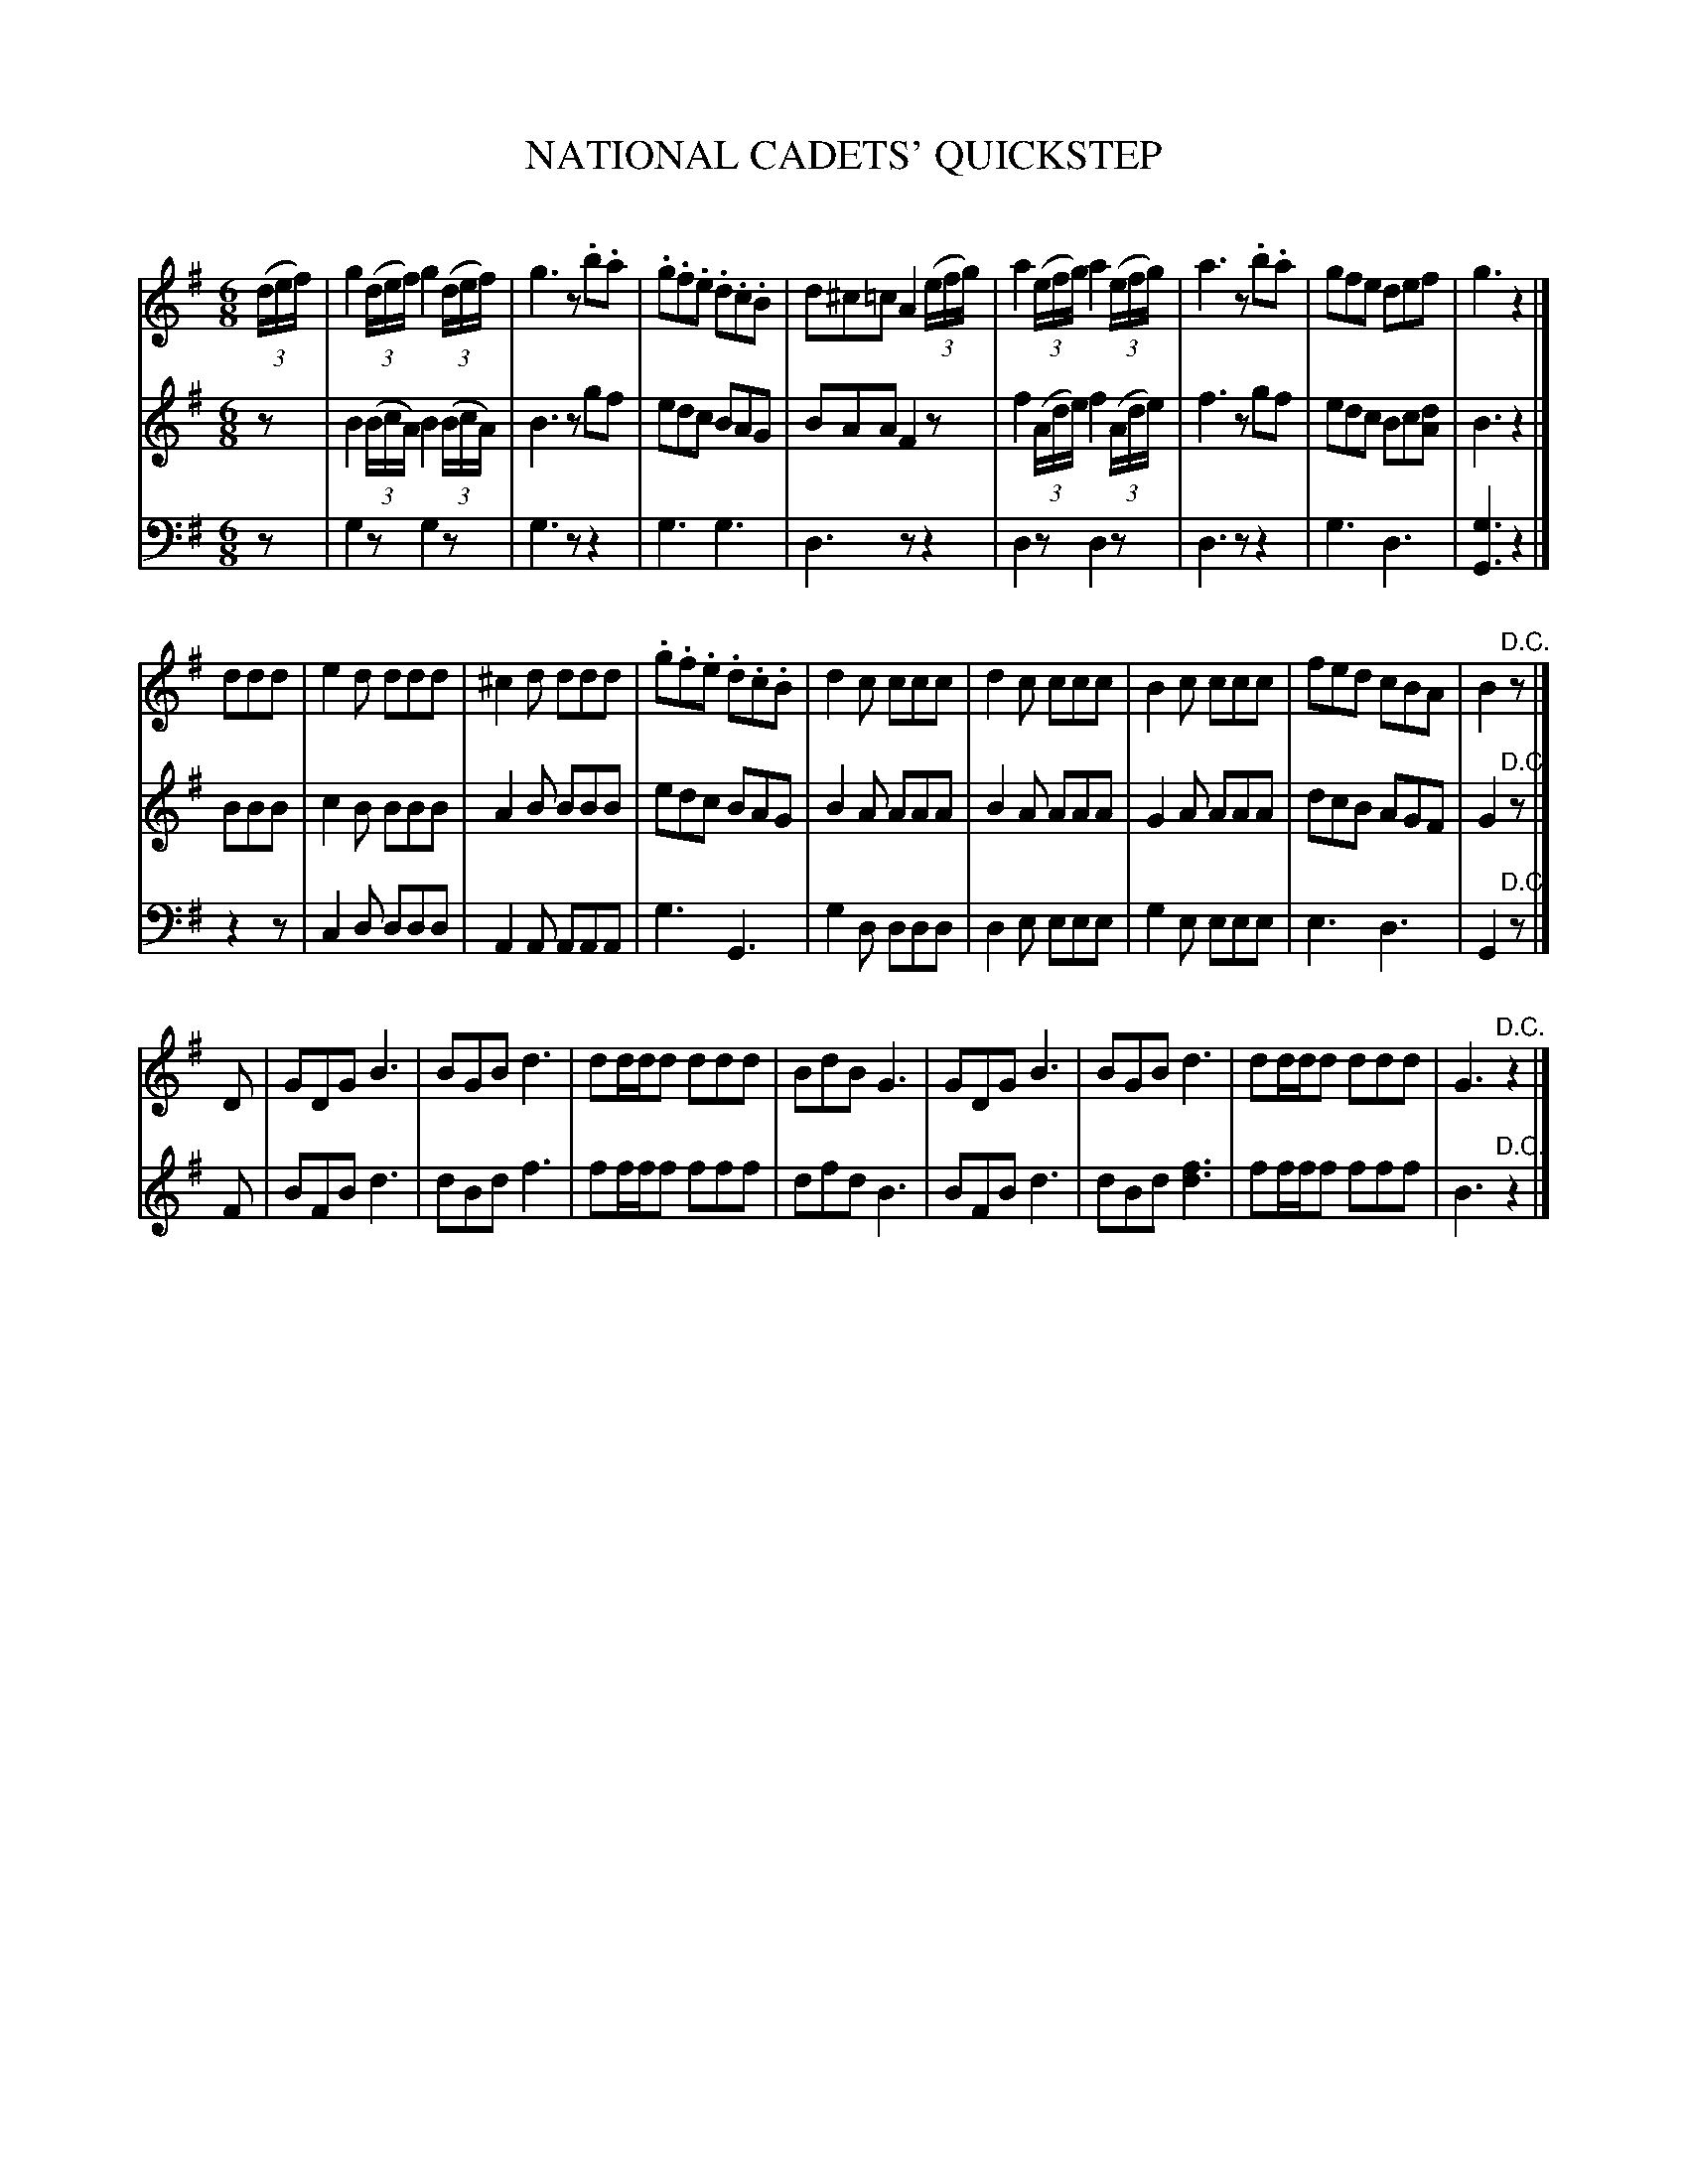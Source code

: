X: 20651
T: NATIONAL CADETS' QUICKSTEP
C:
%R: jig, quickstep, march
B: Elias Howe "The Musician's Companion" 1843 p.65 #1
S: http://imslp.org/wiki/The_Musician's_Companion_(Howe,_Elias)
Z: 2015 John Chambers <jc:trillian.mit.edu>
N: The 3rd strain has only two staffs, unlabelled and lacking clefs, transcribed as V:1 and V:2
N: The rhythms between the strains don't match very well at all.
N: There's a mysterious '9' below V:2's 2nd d in bar 18.
M: 6/8
L: 1/8
K: G
% - - - - - - - - - - - - - - - - - - - - - - - - -
V: 1 staves=3
(3(d/e/f/) |\
g2(3(d/e/f/) g2(3(d/e/f/) | g3 z.b.a | .g.f.e .d.c.B | d^c=c A2(3(e/f/g/) |\
a2(3(e/f/g/) a2(3(e/f/g/) | a3 z.b.a | gfe def | g3 z2 |]
ddd |\
e2d ddd | ^c2d ddd | .g.f.e .d.c.B | d2c ccc |\
d2c ccc | B2c ccc | fed cBA | B2"^D.C."z |]
D |\
GDG B3 | BGB d3 | dd/d/d ddd | BdB G3 |\
GDG B3 | BGB d3 | dd/d/d ddd | G3 "^D.C."z2 |]
% - - - - - - - - - - - - - - - - - - - - - - - - -
V: 2
z |\
B2(3(B/c/A/) B2(3(B/c/A/) | B3 zgf | edc BAG | BAA F2z |\
f2(3(A/d/e/) f2(3(A/d/e/) | f3 zgf | edc Bc[dA] | B3 z2 |]
BBB |\
c2B BBB | A2B BBB | edc BAG | B2A AAA |\
B2A AAA | G2A AAA | dcB AGF | G2"^D.C."z |]
F |\
BFB d3 | dBd f3 | ff/f/f fff | dfd B3 |\
BFB d3 | dBd [f3d3] | ff/f/f fff | B3 "^D.C."z2 |]
% - - - - - - - - - - - - - - - - - - - - - - - - -
V: 3 clef=bass middle=d
z |\
g2z g2z | g3 zz2 | g3 g3 | d3 zz2 |\
d2z d2z | d3 zz2 | g3 d3 | [g3G3] z2 |]
z2z |\
c2d ddd | A2A AAA | g3 G3 | g2d ddd |\
d2e eee | g2e eee | e3 d3 | G2 "^D.C."z |]
% - - - - - - - - - - - - - - - - - - - - - - - - -
% %sep 1 1 300
